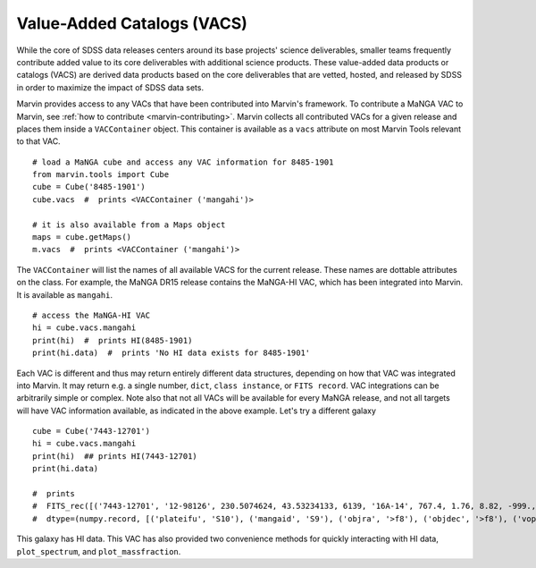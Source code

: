 
.. _marvin-vacs:

Value-Added Catalogs (VACS)
---------------------------

While the core of SDSS data releases centers around its base projects' science deliverables, smaller teams frequently contribute added value to its core deliverables with additional science products.  These value-added data products or catalogs (VACS) are derived data products based on the core deliverables that are vetted, hosted, and released by SDSS in order to maximize the impact of SDSS data sets.

Marvin provides access to any VACs that have been contributed into Marvin's framework.  To contribute a MaNGA VAC to Marvin, see :ref:`how to contribute <marvin-contributing>`.  Marvin collects all contributed VACs for a given release and places them inside a ``VACContainer`` object.  This container is available as a ``vacs`` attribute on most Marvin Tools relevant to that VAC.

::

    # load a MaNGA cube and access any VAC information for 8485-1901
    from marvin.tools import Cube
    cube = Cube('8485-1901')
    cube.vacs  #  prints <VACContainer ('mangahi')>

    # it is also available from a Maps object
    maps = cube.getMaps()
    m.vacs  #  prints <VACContainer ('mangahi')>

The ``VACContainer`` will list the names of all available VACS for the current release.  These names are dottable attributes on the class.  For example, the MaNGA DR15 release contains the MaNGA-HI VAC, which has been integrated into Marvin.  It is available as ``mangahi``.

::

    # access the MaNGA-HI VAC
    hi = cube.vacs.mangahi
    print(hi)  #  prints HI(8485-1901)
    print(hi.data)  #  prints 'No HI data exists for 8485-1901'

Each VAC is different and thus may return entirely different data structures, depending on how that VAC was integrated into Marvin.  It may return e.g. a single number, ``dict``, ``class instance``, or ``FITS record``.  VAC integrations can be arbitrarily simple or complex.  Note also that not all VACs will be available for every MaNGA release, and not all targets will have VAC information available, as indicated in the above example.  Let's try a different galaxy

::


    cube = Cube('7443-12701')
    hi = cube.vacs.mangahi
    print(hi)  ## prints HI(7443-12701)
    print(hi.data)

    #  prints
    #  FITS_rec([('7443-12701', '12-98126', 230.5074624, 43.53234133, 6139, '16A-14', 767.4, 1.76, 8.82, -999., -999., -999., -999., -999, -999., -999, -999, -999, -999, -999, -999., -999., -999., -999., -999., -999.)],
    #  dtype=(numpy.record, [('plateifu', 'S10'), ('mangaid', 'S9'), ('objra', '>f8'), ('objdec', '>f8'), ('vopt', '>i2'), ('session', 'S12'), ('Exp', '>f4'), ('rms', '>f4'), ('logHIlim200kms', '>f4'), ('peak', '>f4'), ('snr', '>f4'), ('FHI', '>f4'), ('logMHI', '>f4'), ('VHI', '>i2'), ('eV', '>f4'), ('WM50', '>i2'), ('WP50', '>i2'), ('WP20', '>i2'), ('W2P50', '>i2'), ('WF50', '>i2'), ('Pr', '>f4'), ('Pl', '>f4'), ('ar', '>f4'), ('br', '>f4'), ('al', '>f4'), ('bl', '>f4')]))

This galaxy has HI data.  This VAC has also provided two convenience methods for quickly interacting with HI data, ``plot_spectrum``, and ``plot_massfraction``.

.. plot::
    :align: center
    :include-source: True

    # plot the HI spectrum for 7443-12701
    hi.plot_spectrum()



